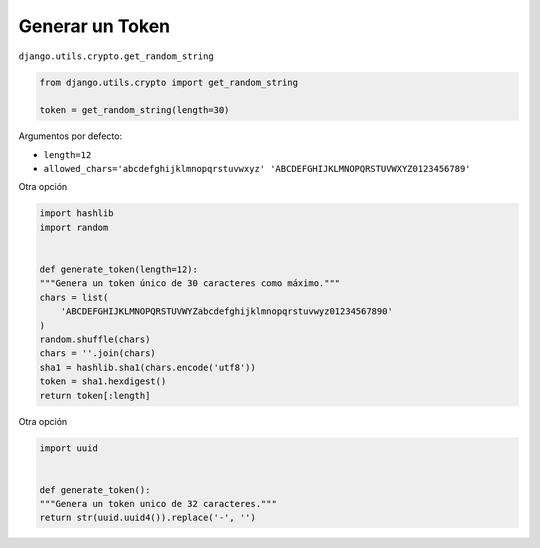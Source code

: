 .. _reference-programacion-python-django-generat_token:

################
Generar un Token
################

``django.utils.crypto.get_random_string``

.. code-block:: python

    from django.utils.crypto import get_random_string

    token = get_random_string(length=30)

Argumentos por defecto:

* ``length=12``
* ``allowed_chars='abcdefghijklmnopqrstuvwxyz' 'ABCDEFGHIJKLMNOPQRSTUVWXYZ0123456789'``

Otra opción

.. code-block:: python

    import hashlib
    import random


    def generate_token(length=12):
    """Genera un token único de 30 caracteres como máximo."""
    chars = list(
        'ABCDEFGHIJKLMNOPQRSTUVWYZabcdefghijklmnopqrstuvwyz01234567890'
    )
    random.shuffle(chars)
    chars = ''.join(chars)
    sha1 = hashlib.sha1(chars.encode('utf8'))
    token = sha1.hexdigest()
    return token[:length]

Otra opción

.. code-block:: python

    import uuid


    def generate_token():
    """Genera un token unico de 32 caracteres."""
    return str(uuid.uuid4()).replace('-', '')
